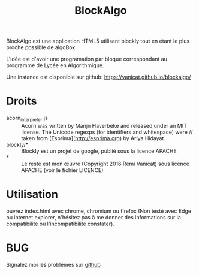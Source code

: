 #+Title: BlockAlgo

BlockAlgo est une application HTML5 utilisant blockly tout en étant le plus proche possible de algoBox

L'idée est d'avoir une programation par bloque correspondant au programme de Lycée en Algorithmique.

Une instance est disponible sur github: https://vanicat.github.io/blockalgo/

* Droits
- acorn_interpreter.js :: Acorn was written by Marijn Haverbeke and released under an MIT license. The Unicode regexps (for identifiers and whitespace) were // taken from [Esprima](http://esprima.org) by Ariya Hidayat.
- blockly/* :: Blockly est un projet de google, publié sous la licence APACHE
- * :: Le reste est mon œuvre (Copyright 2016 Rémi Vanicat) sous licence APACHE (voir le fichier LICENCE)
* Utilisation
ouvrez index.html avec chrome, chromium ou firefox (Non testé avec Edge ou internet explorer, n'hésitez pas à me donner des informations sur la compatibilité ou l'incompatibilité constater).
* BUG
Signalez moi les problèmes sur [[https://github.com/vanicat/blockalgo/issues][github]]
